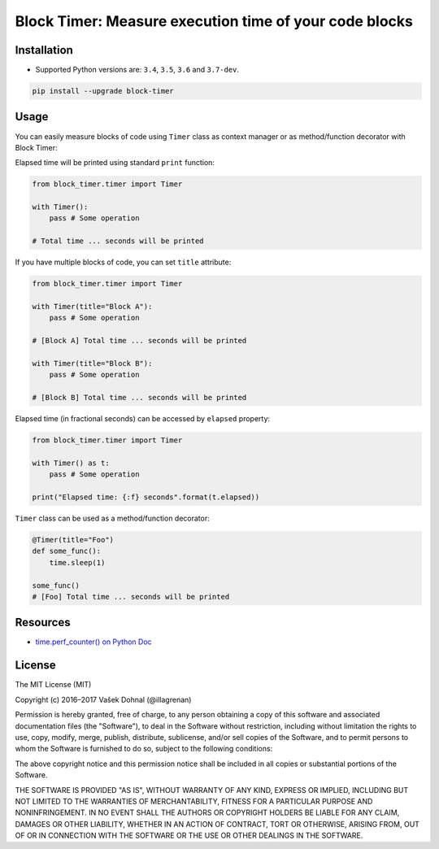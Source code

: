 =======================================================
Block Timer: Measure execution time of your code blocks
=======================================================

.. image:: https://img.shields.io/pypi/v/block-timer.svg
        :target: https://pypi.python.org/pypi/block-timer
        :alt: PyPi

.. image:: https://img.shields.io/badge/license-MIT-blue.svg
        :target: https://pypi.python.org/pypi/block-timer/
        :alt: MIT

.. image:: https://img.shields.io/travis/illagrenan/block-timer.svg
        :target: https://travis-ci.org/illagrenan/block-timer
        :alt: TravisCI

.. image:: https://img.shields.io/coveralls/illagrenan/block-timer.svg
        :target: https://coveralls.io/github/illagrenan/block-timer?branch=master
        :alt: Coverage

.. image:: https://pyup.io/repos/github/illagrenan/block-timer/shield.svg
     :target: https://pyup.io/repos/github/illagrenan/block-timer/
     :alt: Updates

.. image:: https://img.shields.io/pypi/implementation/block-timer.svg
	:target: https://pypi.python.org/pypi/block-timer/
	:alt: Supported Python implementations

.. image:: https://img.shields.io/pypi/pyversions/block-timer.svg
	:target: https://pypi.python.org/pypi/block-timer/
	:alt: Supported Python versions

Installation
------------

- Supported Python versions are: ``3.4``, ``3.5``, ``3.6`` and ``3.7-dev``.

.. code:: shell

    pip install --upgrade block-timer

Usage
-----

You can easily measure blocks of code using ``Timer`` class as context manager or as method/function decorator with Block Timer:

Elapsed time will be printed using standard ``print`` function:

.. code:: python

    from block_timer.timer import Timer

    with Timer():
        pass # Some operation

    # Total time ... seconds will be printed

If you have multiple blocks of code, you can set ``title`` attribute:

.. code:: python

    from block_timer.timer import Timer

    with Timer(title="Block A"):
        pass # Some operation

    # [Block A] Total time ... seconds will be printed

    with Timer(title="Block B"):
        pass # Some operation

    # [Block B] Total time ... seconds will be printed

Elapsed time (in fractional seconds) can be accessed by ``elapsed`` property:

.. code:: python

    from block_timer.timer import Timer

    with Timer() as t:
        pass # Some operation

    print("Elapsed time: {:f} seconds".format(t.elapsed))


``Timer`` class can be used as a method/function decorator:

.. code:: python

    @Timer(title="Foo")
    def some_func():
        time.sleep(1)

    some_func()
    # [Foo] Total time ... seconds will be printed

Resources
---------

- `time.perf_counter() on Python Doc <https://docs.python.org/3/library/time.html#time.perf_counter>`_


License
-------

The MIT License (MIT)

Copyright (c) 2016–2017 Vašek Dohnal (@illagrenan)

Permission is hereby granted, free of charge, to any person obtaining a
copy of this software and associated documentation files (the
"Software"), to deal in the Software without restriction, including
without limitation the rights to use, copy, modify, merge, publish,
distribute, sublicense, and/or sell copies of the Software, and to
permit persons to whom the Software is furnished to do so, subject to
the following conditions:

The above copyright notice and this permission notice shall be included
in all copies or substantial portions of the Software.

THE SOFTWARE IS PROVIDED "AS IS", WITHOUT WARRANTY OF ANY KIND, EXPRESS
OR IMPLIED, INCLUDING BUT NOT LIMITED TO THE WARRANTIES OF
MERCHANTABILITY, FITNESS FOR A PARTICULAR PURPOSE AND NONINFRINGEMENT.
IN NO EVENT SHALL THE AUTHORS OR COPYRIGHT HOLDERS BE LIABLE FOR ANY
CLAIM, DAMAGES OR OTHER LIABILITY, WHETHER IN AN ACTION OF CONTRACT,
TORT OR OTHERWISE, ARISING FROM, OUT OF OR IN CONNECTION WITH THE
SOFTWARE OR THE USE OR OTHER DEALINGS IN THE SOFTWARE.
